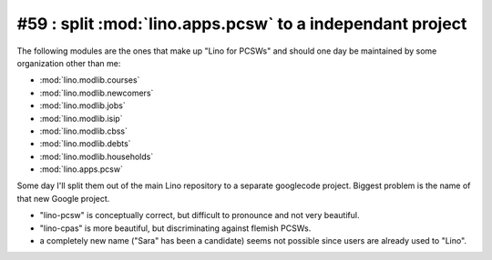 #59 : split :mod:`lino.apps.pcsw` to a independant project 
==========================================================

The following modules are the ones that make up "Lino for PCSWs" 
and should one day be 
maintained by some organization other than me:


- :mod:`lino.modlib.courses`
- :mod:`lino.modlib.newcomers`
- :mod:`lino.modlib.jobs`
- :mod:`lino.modlib.isip`
- :mod:`lino.modlib.cbss`
- :mod:`lino.modlib.debts`
- :mod:`lino.modlib.households`
- :mod:`lino.apps.pcsw`


Some day I'll split them out of the 
main Lino repository to a separate googlecode 
project.
Biggest problem is the name of that new Google project.

- "lino-pcsw" is conceptually correct, but difficult to 
  pronounce and not very beautiful.
- "lino-cpas" is more beautiful, but discriminating against flemish PCSWs.
- a completely new name ("Sara" has been a candidate) 
  seems not possible since users are already used to "Lino".

